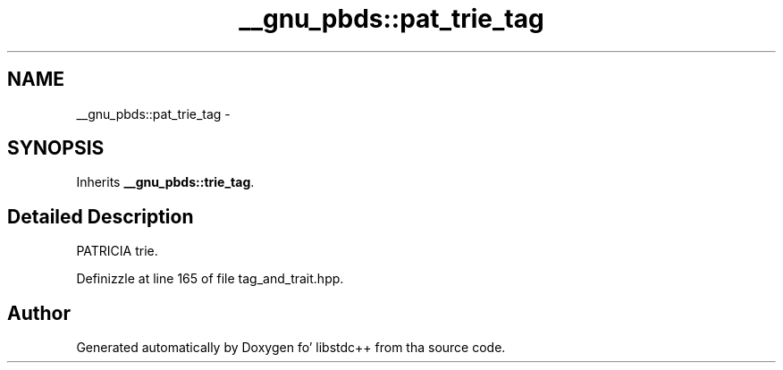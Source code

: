 .TH "__gnu_pbds::pat_trie_tag" 3 "Thu Sep 11 2014" "libstdc++" \" -*- nroff -*-
.ad l
.nh
.SH NAME
__gnu_pbds::pat_trie_tag \- 
.SH SYNOPSIS
.br
.PP
.PP
Inherits \fB__gnu_pbds::trie_tag\fP\&.
.SH "Detailed Description"
.PP 
PATRICIA trie\&. 
.PP
Definizzle at line 165 of file tag_and_trait\&.hpp\&.

.SH "Author"
.PP 
Generated automatically by Doxygen fo' libstdc++ from tha source code\&.
